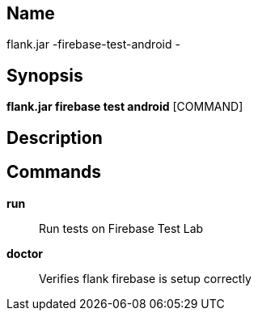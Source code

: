 // tag::picocli-generated-full-manpage[]

// tag::picocli-generated-man-section-name[]
== Name

flank.jar
-firebase-test-android - 

// end::picocli-generated-man-section-name[]

// tag::picocli-generated-man-section-synopsis[]
== Synopsis

*flank.jar
 firebase test android* [COMMAND]

// end::picocli-generated-man-section-synopsis[]

// tag::picocli-generated-man-section-description[]
== Description



// end::picocli-generated-man-section-description[]

// tag::picocli-generated-man-section-commands[]
== Commands

*run*::
  Run tests on Firebase Test Lab

*doctor*::
  Verifies flank firebase is setup correctly

// end::picocli-generated-man-section-commands[]

// end::picocli-generated-full-manpage[]